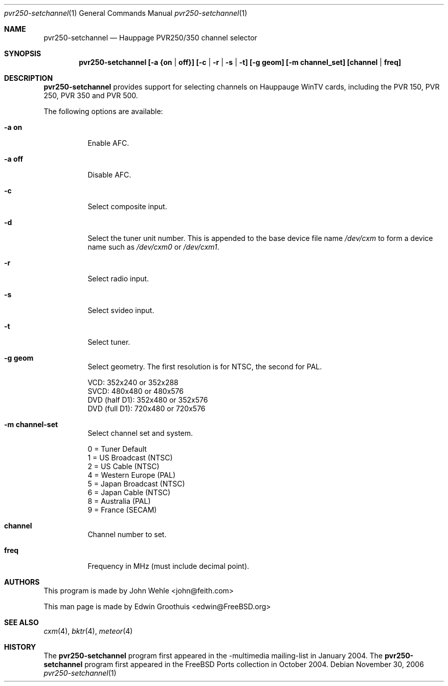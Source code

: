 .\"
.\ Copyright (C) 2004-2006 The FreeBSD Project. All rights reserved.
.\
.\ Redistribution and use in source and binary forms, with or without
.\ modification, are permitted provided that the following conditions
.\ are met:
.\ 1. Redistributions of source code must retain the above copyright
.\    notice, this list of conditions and the following disclaimer.
.\ 2. Redistributions in binary form must reproduce the above copyright
.\    notice, this list of conditions and the following disclaimer in the
.\    documentation and/or other materials provided with the distribution.
.\ 
.\ THIS SOFTWARE IS PROVIDED BY AUTHOR AND CONTRIBUTORS ``AS IS'' AND
.\ ANY EXPRESS OR IMPLIED WARRANTIES, INCLUDING, BUT NOT LIMITED TO, THE
.\ IMPLIED WARRANTIES OF MERCHANTABILITY AND FITNESS FOR A PARTICULAR PURPOSE
.\ ARE DISCLAIMED.  IN NO EVENT SHALL AUTHOR OR CONTRIBUTORS BE LIABLE
.\ FOR ANY DIRECT, INDIRECT, INCIDENTAL, SPECIAL, EXEMPLARY, OR CONSEQUENTIAL
.\ DAMAGES (INCLUDING, BUT NOT LIMITED TO, PROCUREMENT OF SUBSTITUTE GOODS
.\ OR SERVICES; LOSS OF USE, DATA, OR PROFITS; OR BUSINESS INTERRUPTION)
.\ HOWEVER CAUSED AND ON ANY THEORY OF LIABILITY, WHETHER IN CONTRACT, STRICT
.\ LIABILITY, OR TORT (INCLUDING NEGLIGENCE OR OTHERWISE) ARISING IN ANY WAY
.\ OUT OF THE USE OF THIS SOFTWARE, EVEN IF ADVISED OF THE POSSIBILITY OF
.\ SUCH DAMAGE.
.\
.\" $Id: cxm.4,v 1.1 2004/10/16 00:12:35 mavetju Exp $
.\" $FreeBSD: src/usr.bin/setchannel/setchannel.1,v 1.3.10.1.4.1 2010/06/14 02:09:06 kensmith Exp $
.\"
.Dd November 30, 2006
.Dt pvr250-setchannel 1
.Os
.Sh NAME
.Nm pvr250-setchannel
.Nd Hauppage PVR250/350 channel selector
.Sh SYNOPSIS
.Cd pvr250-setchannel [-a {on | off}] [-c | -r | -s | -t] [-g geom] [-m channel_set] [channel | freq]
.Pp
.Sh DESCRIPTION
.Nm
provides support for selecting channels on Hauppauge WinTV cards,
including the PVR 150, PVR 250, PVR 350 and PVR 500.
.Pp
The following options are available:
.Bl -tag -width indent
.It Fl a Cm on
Enable AFC.
.It Fl a Cm off
Disable AFC.
.It Fl c
Select composite input.
.It Fl d
Select the tuner unit number.  
This is appended to the base device file name 
.Pa /dev/cxm
to form a device name such as 
.Pa /dev/cxm0
or
.Pa /dev/cxm1 .
.It Fl r
Select radio input.
.It Fl s
Select svideo input.
.It Fl t
Select tuner.
.It Fl g Cm geom
Select geometry.  The first resolution is for NTSC, the second for
PAL.
.Pp
  VCD:           352x240 or 352x288
  SVCD:          480x480 or 480x576
  DVD (half D1): 352x480 or 352x576
  DVD (full D1): 720x480 or 720x576
.It Fl m Cm channel-set
Select channel set and system.
.Pp
  0 = Tuner Default
  1 = US Broadcast (NTSC)
  2 = US Cable (NTSC)
  4 = Western Europe (PAL)
  5 = Japan Broadcast (NTSC)
  6 = Japan Cable (NTSC)
  8 = Australia (PAL)
  9 = France (SECAM)
.It Cm channel
Channel number to set.
.It Cm freq
Frequency in MHz (must include decimal point).
.El
.Sh AUTHORS
.An -nosplit
This program is made by
.An John Wehle <john@feith.com>
.Pp
This man page is made by
.An Edwin Groothuis <edwin@FreeBSD.org>
.Sh SEE ALSO
.Xr cxm 4 ,
.Xr bktr 4 ,
.Xr meteor 4
.Sh HISTORY
The
.Nm
program first appeared in the -multimedia mailing-list in January 2004. The
.Nm
program first appeared in the FreeBSD Ports collection in October 2004.
